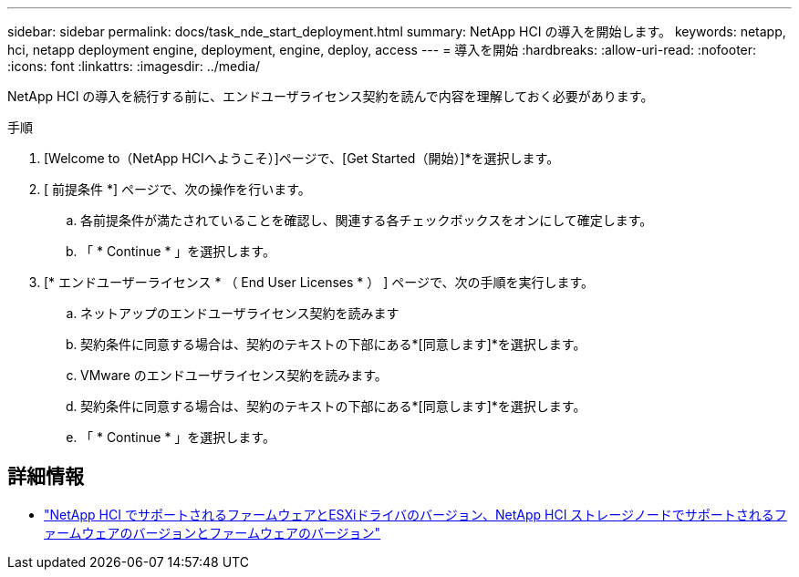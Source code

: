 ---
sidebar: sidebar 
permalink: docs/task_nde_start_deployment.html 
summary: NetApp HCI の導入を開始します。 
keywords: netapp, hci, netapp deployment engine, deployment, engine, deploy, access 
---
= 導入を開始
:hardbreaks:
:allow-uri-read: 
:nofooter: 
:icons: font
:linkattrs: 
:imagesdir: ../media/


[role="lead"]
NetApp HCI の導入を続行する前に、エンドユーザライセンス契約を読んで内容を理解しておく必要があります。

.手順
. [Welcome to（NetApp HCIへようこそ）]ページで、[Get Started（開始）]*を選択します。
. [ 前提条件 *] ページで、次の操作を行います。
+
.. 各前提条件が満たされていることを確認し、関連する各チェックボックスをオンにして確定します。
.. 「 * Continue * 」を選択します。


. [* エンドユーザーライセンス * （ End User Licenses * ） ] ページで、次の手順を実行します。
+
.. ネットアップのエンドユーザライセンス契約を読みます
.. 契約条件に同意する場合は、契約のテキストの下部にある*[同意します]*を選択します。
.. VMware のエンドユーザライセンス契約を読みます。
.. 契約条件に同意する場合は、契約のテキストの下部にある*[同意します]*を選択します。
.. 「 * Continue * 」を選択します。




[discrete]
== 詳細情報

* link:firmware_driver_versions.html["NetApp HCI でサポートされるファームウェアとESXiドライバのバージョン、NetApp HCI ストレージノードでサポートされるファームウェアのバージョンとファームウェアのバージョン"]

